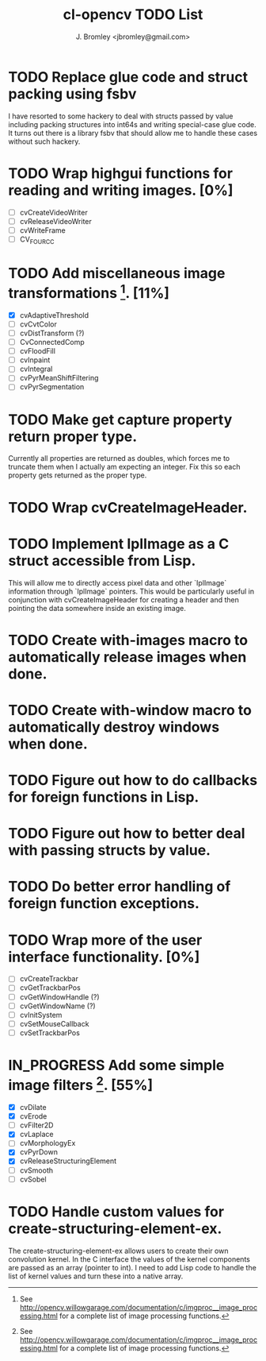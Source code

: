 #+TITLE: cl-opencv TODO List
#+AUTHOR: J. Bromley <jbromley@gmail.com>
#+TODO: TODO IN_PROGRESS | DONE CANCELED

* TODO Replace glue code and struct packing using fsbv
I have resorted to some hackery to deal with structs passed by value
including packing structures into int64s and writing special-case glue
code. It turns out there is a library fsbv that should allow me to
handle these cases without such hackery.
* TODO Wrap highgui functions for reading and writing images. [0%]
  - [ ] cvCreateVideoWriter
  - [ ] cvReleaseVideoWriter
  - [ ] cvWriteFrame
  - [ ] CV_FOURCC
* TODO Add miscellaneous image transformations [1]. [11%]
  - [X] cvAdaptiveThreshold
  - [ ] cvCvtColor
  - [ ] cvDistTransform (?)
  - [ ] CvConnectedComp
  - [ ] cvFloodFill
  - [ ] cvInpaint
  - [ ] cvIntegral
  - [ ] cvPyrMeanShiftFiltering
  - [ ] cvPyrSegmentation
* TODO Make get capture property return proper type.
Currently all properties are returned as doubles, which forces me to
truncate them when I actually am expecting an integer. Fix this so
each property gets returned as the proper type.
* TODO Wrap cvCreateImageHeader.
* TODO Implement IplImage as a C struct accessible from Lisp.
This will allow me to directly access pixel data and other `IplImage`
information through `IplImage` pointers. This would be particularly
useful in conjunction with cvCreateImageHeader for creating a header
and then pointing the data somewhere inside an existing image.
* TODO Create with-images macro to automatically release images when done.
* TODO Create with-window macro to automatically destroy windows when done.
* TODO Figure out how to do callbacks for foreign functions in Lisp.
* TODO Figure out how to better deal with passing structs by value.
* TODO Do better error handling of foreign function exceptions.
* TODO Wrap more of the user interface functionality. [0%]
 - [ ] cvCreateTrackbar
 - [ ] cvGetTrackbarPos
 - [ ] cvGetWindowHandle (?)
 - [ ] cvGetWindowName (?)
 - [ ] cvInitSystem
 - [ ] cvSetMouseCallback
 - [ ] cvSetTrackbarPos
* IN_PROGRESS Add some simple image filters [1]. [55%]
 - [X] cvDilate
 - [X] cvErode
 - [ ] cvFilter2D
 - [X] cvLaplace
 - [ ] cvMorphologyEx
 - [X] cvPyrDown
 - [X] cvReleaseStructuringElement
 - [ ] cvSmooth
 - [ ] cvSobel
* TODO Handle custom values for create-structuring-element-ex.
The create-structuring-element-ex allows users to create their own
convolution kernel. In the C interface the values of the kernel
components are passed as an array (pointer to int). I need to add Lisp
code to handle the list of kernel values and turn these into a native array.

[1] See
http://opencv.willowgarage.com/documentation/c/imgproc__image_processing.html
for a complete list of image processing functions.

